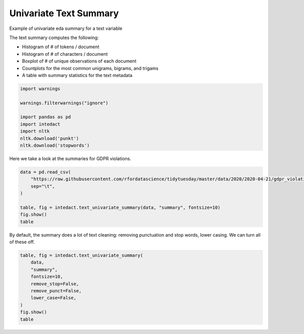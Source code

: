 
.. DO NOT EDIT.
.. THIS FILE WAS AUTOMATICALLY GENERATED BY SPHINX-GALLERY.
.. TO MAKE CHANGES, EDIT THE SOURCE PYTHON FILE:
.. "auto_examples/plot_univariate_text_summary.py"
.. LINE NUMBERS ARE GIVEN BELOW.

.. only:: html

    .. note::
        :class: sphx-glr-download-link-note

        Click :ref:`here <sphx_glr_download_auto_examples_plot_univariate_text_summary.py>`
        to download the full example code

.. rst-class:: sphx-glr-example-title

.. _sphx_glr_auto_examples_plot_univariate_text_summary.py:


Univariate Text Summary
=======

Example of univariate eda summary for a text variable

The text summary computes the following:

- Histogram of # of tokens / document
- Histogram of # of characters / document
- Boxplot of # of unique observations of each document
- Countplots for the most common unigrams, bigrams, and trigams
- A table with summary statistics for the text metadata

.. GENERATED FROM PYTHON SOURCE LINES 15-25

.. code-block:: default

    import warnings

    warnings.filterwarnings("ignore")

    import pandas as pd
    import intedact
    import nltk
    nltk.download('punkt')
    nltk.download('stopwords')





.. rst-class:: sphx-glr-script-out

 Out:

 .. code-block:: none

    [nltk_data] Downloading package punkt to /Users/mboggess/nltk_data...
    [nltk_data]   Package punkt is already up-to-date!
    [nltk_data] Downloading package stopwords to
    [nltk_data]     /Users/mboggess/nltk_data...
    [nltk_data]   Package stopwords is already up-to-date!

    True



.. GENERATED FROM PYTHON SOURCE LINES 26-28

Here we take a look at the summaries for GDPR violations.


.. GENERATED FROM PYTHON SOURCE LINES 28-37

.. code-block:: default

    data = pd.read_csv(
        "https://raw.githubusercontent.com/rfordatascience/tidytuesday/master/data/2020/2020-04-21/gdpr_violations.tsv",
        sep="\t",
    )

    table, fig = intedact.text_univariate_summary(data, "summary", fontsize=10)
    fig.show()
    table




.. image-sg:: /auto_examples/images/sphx_glr_plot_univariate_text_summary_001.png
   :alt: plot univariate text summary
   :srcset: /auto_examples/images/sphx_glr_plot_univariate_text_summary_001.png
   :class: sphx-glr-single-img



.. raw:: html

    <div class="output_subarea output_html rendered_html output_result">
    <div>
    <style scoped>
        .dataframe tbody tr th:only-of-type {
            vertical-align: middle;
        }

        .dataframe tbody tr th {
            vertical-align: top;
        }

        .dataframe thead th {
            text-align: right;
        }
    </style>
    <table border="1" class="dataframe">
      <thead>
        <tr style="text-align: right;">
          <th></th>
          <th>count_observed</th>
          <th>count_unique</th>
          <th>count_missing</th>
          <th>percent_missing</th>
          <th>vocab_size</th>
          <th>min</th>
          <th>25%</th>
          <th>median</th>
          <th>mean</th>
          <th>75%</th>
          <th>max</th>
          <th>std</th>
          <th>iqr</th>
        </tr>
      </thead>
      <tbody>
        <tr>
          <th>summary</th>
          <td>250</td>
          <td>238</td>
          <td>0</td>
          <td>0.0</td>
          <td>1616.0</td>
          <td>NaN</td>
          <td>NaN</td>
          <td>NaN</td>
          <td>NaN</td>
          <td>NaN</td>
          <td>NaN</td>
          <td>NaN</td>
          <td>NaN</td>
        </tr>
        <tr>
          <th># Tokens / Document</th>
          <td>250</td>
          <td>58</td>
          <td>0</td>
          <td>0.0</td>
          <td>NaN</td>
          <td>1.0</td>
          <td>12.0</td>
          <td>20.0</td>
          <td>24.392</td>
          <td>31.75</td>
          <td>145.0</td>
          <td>17.661201</td>
          <td>19.75</td>
        </tr>
        <tr>
          <th># Characters / Document</th>
          <td>250</td>
          <td>186</td>
          <td>0</td>
          <td>0.0</td>
          <td>NaN</td>
          <td>13.0</td>
          <td>140.0</td>
          <td>226.0</td>
          <td>273.928</td>
          <td>359.75</td>
          <td>1550.0</td>
          <td>198.478578</td>
          <td>219.75</td>
        </tr>
      </tbody>
    </table>
    </div>
    </div>
    <br />
    <br />

.. GENERATED FROM PYTHON SOURCE LINES 38-41

By default, the summary does a lot of text cleaning: removing punctuation and stop words, lower casing. We can
turn all of these off.


.. GENERATED FROM PYTHON SOURCE LINES 41-52

.. code-block:: default


    table, fig = intedact.text_univariate_summary(
        data,
        "summary",
        fontsize=10,
        remove_stop=False,
        remove_punct=False,
        lower_case=False,
    )
    fig.show()
    table



.. image-sg:: /auto_examples/images/sphx_glr_plot_univariate_text_summary_002.png
   :alt: plot univariate text summary
   :srcset: /auto_examples/images/sphx_glr_plot_univariate_text_summary_002.png
   :class: sphx-glr-single-img



.. raw:: html

    <div class="output_subarea output_html rendered_html output_result">
    <div>
    <style scoped>
        .dataframe tbody tr th:only-of-type {
            vertical-align: middle;
        }

        .dataframe tbody tr th {
            vertical-align: top;
        }

        .dataframe thead th {
            text-align: right;
        }
    </style>
    <table border="1" class="dataframe">
      <thead>
        <tr style="text-align: right;">
          <th></th>
          <th>count_observed</th>
          <th>count_unique</th>
          <th>count_missing</th>
          <th>percent_missing</th>
          <th>vocab_size</th>
          <th>min</th>
          <th>25%</th>
          <th>median</th>
          <th>mean</th>
          <th>75%</th>
          <th>max</th>
          <th>std</th>
          <th>iqr</th>
        </tr>
      </thead>
      <tbody>
        <tr>
          <th>summary</th>
          <td>250</td>
          <td>238</td>
          <td>0</td>
          <td>0.0</td>
          <td>1965.0</td>
          <td>NaN</td>
          <td>NaN</td>
          <td>NaN</td>
          <td>NaN</td>
          <td>NaN</td>
          <td>NaN</td>
          <td>NaN</td>
          <td>NaN</td>
        </tr>
        <tr>
          <th># Tokens / Document</th>
          <td>250</td>
          <td>95</td>
          <td>0</td>
          <td>0.0</td>
          <td>NaN</td>
          <td>2.0</td>
          <td>25.0</td>
          <td>40.5</td>
          <td>48.956</td>
          <td>64.00</td>
          <td>279.0</td>
          <td>36.399750</td>
          <td>39.00</td>
        </tr>
        <tr>
          <th># Characters / Document</th>
          <td>250</td>
          <td>186</td>
          <td>0</td>
          <td>0.0</td>
          <td>NaN</td>
          <td>13.0</td>
          <td>140.0</td>
          <td>226.0</td>
          <td>273.928</td>
          <td>359.75</td>
          <td>1550.0</td>
          <td>198.478578</td>
          <td>219.75</td>
        </tr>
      </tbody>
    </table>
    </div>
    </div>
    <br />
    <br />


.. rst-class:: sphx-glr-timing

   **Total running time of the script:** ( 0 minutes  1.389 seconds)


.. _sphx_glr_download_auto_examples_plot_univariate_text_summary.py:


.. only :: html

 .. container:: sphx-glr-footer
    :class: sphx-glr-footer-example



  .. container:: sphx-glr-download sphx-glr-download-python

     :download:`Download Python source code: plot_univariate_text_summary.py <plot_univariate_text_summary.py>`



  .. container:: sphx-glr-download sphx-glr-download-jupyter

     :download:`Download Jupyter notebook: plot_univariate_text_summary.ipynb <plot_univariate_text_summary.ipynb>`


.. only:: html

 .. rst-class:: sphx-glr-signature

    `Gallery generated by Sphinx-Gallery <https://sphinx-gallery.github.io>`_
